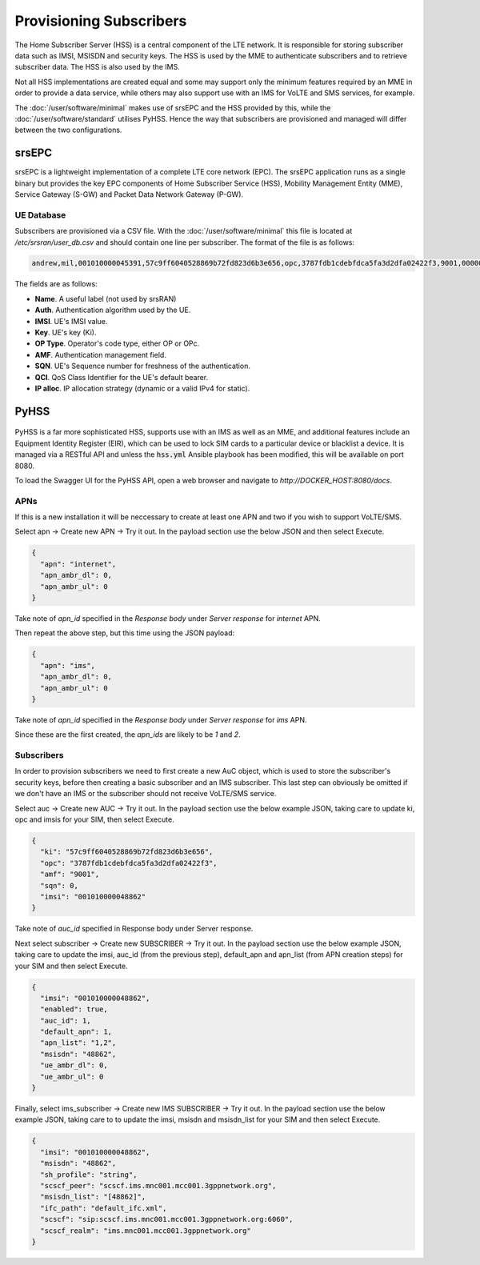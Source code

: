 Provisioning Subscribers
========================

The Home Subscriber Server (HSS) is a central component of the LTE network. It is responsible for storing subscriber data such as IMSI, MSISDN and security keys. The HSS is used by the MME to authenticate subscribers and to retrieve subscriber data. The HSS is also used by the IMS. 

Not all HSS implementations are created equal and some may support only the minimum features required by an MME in order to provide a data service, while others may also support use with an IMS for VoLTE and SMS services, for example.

The  :doc:`/user/software/minimal` makes use of srsEPC and the HSS provided by this, while the  :doc:`/user/software/standard` utilises PyHSS. Hence the way that subscribers are provisioned and managed will differ between the two configurations.

srsEPC
------

srsEPC is a lightweight implementation of a complete LTE core network (EPC).  The srsEPC application runs as a single binary but provides the key EPC components of Home Subscriber Service (HSS), Mobility Management Entity (MME), Service Gateway (S-GW) and Packet Data Network Gateway (P-GW).

UE Database
^^^^^^^^^^^

Subscribers are provisioned via a CSV file. With the :doc:`/user/software/minimal` this file is located at `/etc/srsran/user_db.csv` and should contain one line per subscriber. The format of the file is as follows:

.. code-block:: bash

   andrew,mil,001010000045391,57c9ff6040528869b72fd823d6b3e656,opc,3787fdb1cdebfdca5fa3d2dfa02422f3,9001,000000000652,7,dynamic

The fields are as follows:

* **Name**. A useful label (not used by srsRAN)
* **Auth**. Authentication algorithm used by the UE.
* **IMSI**. UE's IMSI value.
* **Key**. UE's key (Ki).
* **OP Type**. Operator's code type, either OP or OPc.
* **AMF**. Authentication management field.
* **SQN**. UE's Sequence number for freshness of the authentication.
* **QCI**. QoS Class Identifier for the UE's default bearer.
* **IP alloc**. IP allocation strategy (dynamic or a valid IPv4 for static).

PyHSS
-----

.. figure:: /images/PyHSS_Swagger_1.jpg
   :align: center

PyHSS is a far more sophisticated HSS, supports use with an IMS as well as an MME, and additional features include an Equipment Identity Register (EIR), which can be used to lock SIM cards to a particular device or blacklist a device. It is managed via a RESTful API and unless the :code:`hss.yml` Ansible playbook has been modified, this will be available on port 8080.

To load the Swagger UI for the PyHSS API, open a web browser and navigate to *http://DOCKER_HOST:8080/docs*.

APNs
^^^^

If this is a new installation it will be neccessary to create at least one APN and two if you wish to support VoLTE/SMS.

Select apn -> Create new APN -> Try it out. In the payload section use the below JSON and then select Execute.

.. code-block:: json

   {
     "apn": "internet",
     "apn_ambr_dl": 0,
     "apn_ambr_ul": 0
   }

Take note of *apn_id* specified in the *Response body* under *Server response* for *internet* APN.

Then repeat the above step, but this time using the JSON payload:

.. code-block:: json

   {
     "apn": "ims",
     "apn_ambr_dl": 0,
     "apn_ambr_ul": 0
   }

Take note of *apn_id* specified in the *Response body* under *Server response* for *ims* APN.

Since these are the first created, the *apn_ids* are likely to be *1* and *2*.

Subscribers
^^^^^^^^^^^

In order to provision subscribers we need to first create a new AuC object, which is used to store the subscriber's security keys, before then creating a basic subscriber and an IMS subscriber. This last step can obviously be omitted if we don't have an IMS or the subscriber should not receive VoLTE/SMS service.

Select auc -> Create new AUC -> Try it out. In the payload section use the below example JSON, taking care to update ki, opc and imsis for your SIM, then select Execute.

.. code-block:: json

   {
     "ki": "57c9ff6040528869b72fd823d6b3e656",
     "opc": "3787fdb1cdebfdca5fa3d2dfa02422f3",
     "amf": "9001",
     "sqn": 0,
     "imsi": "001010000048862"
   }

Take note of *auc_id* specified in Response body under Server response.

Next select subscriber -> Create new SUBSCRIBER -> Try it out. In the payload section use the below example JSON, taking care to update the imsi, auc_id (from the previous step), default_apn and apn_list (from APN creation steps) for your SIM and then select Execute.

.. code-block:: json

   {
     "imsi": "001010000048862",
     "enabled": true,
     "auc_id": 1,
     "default_apn": 1,
     "apn_list": "1,2",
     "msisdn": "48862",
     "ue_ambr_dl": 0,
     "ue_ambr_ul": 0
   }

Finally, select ims_subscriber -> Create new IMS SUBSCRIBER -> Try it out. In the payload section use the below example JSON, taking care to to update the imsi, msisdn and msisdn_list for your SIM and then select Execute.

.. code-block:: json

   {
     "imsi": "001010000048862",
     "msisdn": "48862",
     "sh_profile": "string",
     "scscf_peer": "scscf.ims.mnc001.mcc001.3gppnetwork.org",
     "msisdn_list": "[48862]",
     "ifc_path": "default_ifc.xml",
     "scscf": "sip:scscf.ims.mnc001.mcc001.3gppnetwork.org:6060",
     "scscf_realm": "ims.mnc001.mcc001.3gppnetwork.org"
   }

